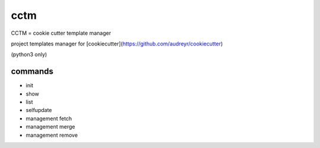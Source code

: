 cctm
========================================

CCTM = cookie cutter template manager

project templates manager for [cookiecutter](https://github.com/audreyr/cookiecutter)

(python3 only)

commands
----------------------------------------

- init
- show
- list
- selfupdate
- management fetch
- management merge
- management remove
